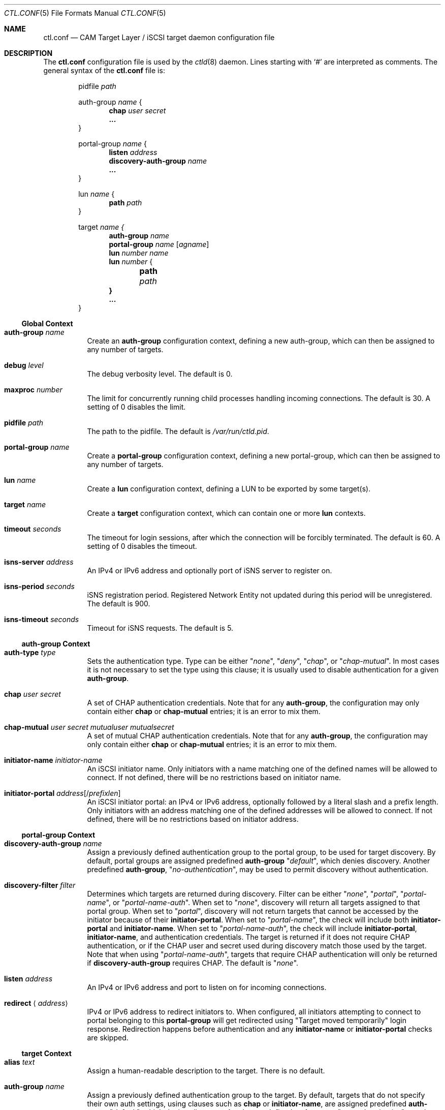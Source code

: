 .\" Copyright (c) 2012 The FreeBSD Foundation
.\" All rights reserved.
.\"
.\" This software was developed by Edward Tomasz Napierala under sponsorship
.\" from the FreeBSD Foundation.
.\"
.\" Redistribution and use in source and binary forms, with or without
.\" modification, are permitted provided that the following conditions
.\" are met:
.\" 1. Redistributions of source code must retain the above copyright
.\"    notice, this list of conditions and the following disclaimer.
.\" 2. Redistributions in binary form must reproduce the above copyright
.\"    notice, this list of conditions and the following disclaimer in the
.\"    documentation and/or other materials provided with the distribution.
.\"
.\" THIS SOFTWARE IS PROVIDED BY THE AUTHORS AND CONTRIBUTORS ``AS IS'' AND
.\" ANY EXPRESS OR IMPLIED WARRANTIES, INCLUDING, BUT NOT LIMITED TO, THE
.\" IMPLIED WARRANTIES OF MERCHANTABILITY AND FITNESS FOR A PARTICULAR PURPOSE
.\" ARE DISCLAIMED.  IN NO EVENT SHALL THE AUTHORS OR CONTRIBUTORS BE LIABLE
.\" FOR ANY DIRECT, INDIRECT, INCIDENTAL, SPECIAL, EXEMPLARY, OR CONSEQUENTIAL
.\" DAMAGES (INCLUDING, BUT NOT LIMITED TO, PROCUREMENT OF SUBSTITUTE GOODS
.\" OR SERVICES; LOSS OF USE, DATA, OR PROFITS; OR BUSINESS INTERRUPTION)
.\" HOWEVER CAUSED AND ON ANY THEORY OF LIABILITY, WHETHER IN CONTRACT, STRICT
.\" LIABILITY, OR TORT (INCLUDING NEGLIGENCE OR OTHERWISE) ARISING IN ANY WAY
.\" OUT OF THE USE OF THIS SOFTWARE, EVEN IF ADVISED OF THE POSSIBILITY OF
.\" SUCH DAMAGE.
.\"
.\" $FreeBSD$
.\"
.Dd February 6, 2015
.Dt CTL.CONF 5
.Os
.Sh NAME
.Nm ctl.conf
.Nd CAM Target Layer / iSCSI target daemon configuration file
.Sh DESCRIPTION
The
.Nm
configuration file is used by the
.Xr ctld 8
daemon.
Lines starting with
.Ql #
are interpreted as comments.
The general syntax of the
.Nm
file is:
.Bd -literal -offset indent
.No pidfile Ar path

.No auth-group Ar name No {
.Dl chap Ar user Ar secret
.Dl ...
}

.No portal-group Ar name No {
.Dl listen Ar address
.\".Dl listen-iser Ar address
.Dl discovery-auth-group Ar name
.Dl ...
}

.No lun Ar name No {
.Dl path Ar path
}

.No target Ar name {
.Dl auth-group Ar name
.Dl portal-group Ar name Op Ar agname
.Dl lun Ar number Ar name
.Dl lun Ar number No {
.Dl 	path Ar path
.Dl }
.Dl ...
}
.Ed
.Ss Global Context
.Bl -tag -width indent
.It Ic auth-group Ar name
Create an
.Sy auth-group
configuration context,
defining a new auth-group,
which can then be assigned to any number of targets.
.It Ic debug Ar level
The debug verbosity level.
The default is 0.
.It Ic maxproc Ar number
The limit for concurrently running child processes handling
incoming connections.
The default is 30.
A setting of 0 disables the limit.
.It Ic pidfile Ar path
The path to the pidfile.
The default is
.Pa /var/run/ctld.pid .
.It Ic portal-group Ar name
Create a
.Sy portal-group
configuration context,
defining a new portal-group,
which can then be assigned to any number of targets.
.It Ic lun Ar name
Create a
.Sy lun
configuration context, defining a LUN to be exported by some target(s).
.It Ic target Ar name
Create a
.Sy target
configuration context, which can contain one or more
.Sy lun
contexts.
.It Ic timeout Ar seconds
The timeout for login sessions, after which the connection
will be forcibly terminated.
The default is 60.
A setting of 0 disables the timeout.
.It Ic isns-server Ar address
An IPv4 or IPv6 address and optionally port of iSNS server to register on.
.It Ic isns-period Ar seconds
iSNS registration period.
Registered Network Entity not updated during this period will be unregistered.
The default is 900.
.It Ic isns-timeout Ar seconds
Timeout for iSNS requests.
The default is 5.
.El
.Ss auth-group Context
.Bl -tag -width indent
.It Ic auth-type Ar type
Sets the authentication type.
Type can be either
.Qq Ar none ,
.Qq Ar deny ,
.Qq Ar chap ,
or
.Qq Ar chap-mutual .
In most cases it is not necessary to set the type using this clause;
it is usually used to disable authentication for a given
.Sy auth-group .
.It Ic chap Ar user Ar secret
A set of CHAP authentication credentials.
Note that for any
.Sy auth-group ,
the configuration may only contain either
.Sy chap
or
.Sy chap-mutual
entries; it is an error to mix them.
.It Ic chap-mutual Ar user Ar secret Ar mutualuser Ar mutualsecret
A set of mutual CHAP authentication credentials.
Note that for any
.Sy auth-group ,
the configuration may only contain either
.Sy chap
or
.Sy chap-mutual
entries; it is an error to mix them.
.It Ic initiator-name Ar initiator-name
An iSCSI initiator name.
Only initiators with a name matching one of the defined
names will be allowed to connect.
If not defined, there will be no restrictions based on initiator
name.
.It Ic initiator-portal Ar address Ns Op / Ns Ar prefixlen
An iSCSI initiator portal: an IPv4 or IPv6 address, optionally
followed by a literal slash and a prefix length.
Only initiators with an address matching one of the defined
addresses will be allowed to connect.
If not defined, there will be no restrictions based on initiator
address.
.El
.Ss portal-group Context
.Bl -tag -width indent
.It Ic discovery-auth-group Ar name
Assign a previously defined authentication group to the portal group,
to be used for target discovery.
By default, portal groups are assigned predefined
.Sy auth-group
.Qq Ar default ,
which denies discovery.
Another predefined
.Sy auth-group ,
.Qq Ar no-authentication ,
may be used
to permit discovery without authentication.
.It Ic discovery-filter Ar filter
Determines which targets are returned during discovery.
Filter can be either
.Qq Ar none ,
.Qq Ar portal ,
.Qq Ar portal-name ,
or
.Qq Ar portal-name-auth .
When set to
.Qq Ar none ,
discovery will return all targets assigned to that portal group.
When set to
.Qq Ar portal ,
discovery will not return targets that cannot be accessed by the
initiator because of their
.Sy initiator-portal .
When set to
.Qq Ar portal-name ,
the check will include both
.Sy initiator-portal
and
.Sy initiator-name .
When set to
.Qq Ar portal-name-auth ,
the check will include
.Sy initiator-portal ,
.Sy initiator-name ,
and authentication credentials.
The target is returned if it does not require CHAP authentication,
or if the CHAP user and secret used during discovery match those
used by the target.
Note that when using
.Qq Ar portal-name-auth ,
targets that require CHAP authentication will only be returned if
.Sy discovery-auth-group
requires CHAP.
The default is
.Qq Ar none .
.It Ic listen Ar address
An IPv4 or IPv6 address and port to listen on for incoming connections.
.\".It Ic listen-iser Ar address
.\"An IPv4 or IPv6 address and port to listen on for incoming connections
.\"using iSER (iSCSI over RDMA) protocol.
.It Ic redirect Aq Ar address
IPv4 or IPv6 address to redirect initiators to.
When configured, all initiators attempting to connect to portal
belonging to this
.Sy portal-group
will get redirected using "Target moved temporarily" login response.
Redirection happens before authentication and any
.Sy initiator-name
or
.Sy initiator-portal
checks are skipped.
.El
.Ss target Context
.Bl -tag -width indent
.It Ic alias Ar text
Assign a human-readable description to the target.
There is no default.
.It Ic auth-group Ar name
Assign a previously defined authentication group to the target.
By default, targets that do not specify their own auth settings,
using clauses such as
.Sy chap
or
.Sy initiator-name ,
are assigned
predefined
.Sy auth-group
.Qq Ar default ,
which denies all access.
Another predefined
.Sy auth-group ,
.Qq Ar no-authentication ,
may be used to permit access
without authentication.
Note that targets must only use one of
.Sy auth-group , chap , No or Sy chap-mutual ;
it is a configuration error to mix multiple types in one target.
.It Ic auth-type Ar type
Sets the authentication type.
Type can be either
.Qq Ar none ,
.Qq Ar deny ,
.Qq Ar chap ,
or
.Qq Ar chap-mutual .
In most cases it is not necessary to set the type using this clause;
it is usually used to disable authentication for a given
.Sy target .
This clause is mutually exclusive with
.Sy auth-group ;
one cannot use
both in a single target.
.It Ic chap Ar user Ar secret
A set of CHAP authentication credentials.
Note that targets must only use one of
.Sy auth-group , chap , No or Sy chap-mutual ;
it is a configuration error to mix multiple types in one target.
.It Ic chap-mutual Ar user Ar secret Ar mutualuser Ar mutualsecret
A set of mutual CHAP authentication credentials.
Note that targets must only use one of
.Sy auth-group , chap , No or Sy chap-mutual ;
it is a configuration error to mix multiple types in one target.
.It Ic initiator-name Ar initiator-name
An iSCSI initiator name.
Only initiators with a name matching one of the defined
names will be allowed to connect.
If not defined, there will be no restrictions based on initiator
name.
This clause is mutually exclusive with
.Sy auth-group ;
one cannot use
both in a single target.
.It Ic initiator-portal Ar address Ns Op / Ns Ar prefixlen
An iSCSI initiator portal: an IPv4 or IPv6 address, optionally
followed by a literal slash and a prefix length.
Only initiators with an address matching one of the defined
addresses will be allowed to connect.
If not defined, there will be no restrictions based on initiator
address.
This clause is mutually exclusive with
.Sy auth-group ;
one cannot use
both in a single target.
.It Ic offload Ar driver
Define iSCSI hardware offload driver to use for this target.
.It Ic portal-group Ar name Op Ar agname
Assign a previously defined portal group to the target.
The default portal group is
.Qq Ar default ,
which makes the target available
on TCP port 3260 on all configured IPv4 and IPv6 addresses.
Optional second argument specifies auth group name for connections
to this specific portal group.
If second argument is not specified, target auth group is used.
.It Ic redirect Aq Ar address
IPv4 or IPv6 address to redirect initiators to.
When configured, all initiators attempting to connect to this target
will get redirected using "Target moved temporarily" login response.
Redirection happens after successful authentication.
.It Ic lun Ar number Ar name
Export previously defined
.Sy lun
by the parent target.
.It Ic lun Ar number
Create a
.Sy lun
configuration context, defining a LUN exported by the parent target.
.El
.Ss lun Context
.Bl -tag -width indent
.It Ic backend Ar block No | Ar ramdisk
The CTL backend to use for a given LUN.
Valid choices are
.Qq Ar block
and
.Qq Ar ramdisk ;
block is used for LUNs backed
by files or disk device nodes; ramdisk is a bitsink device, used mostly for
testing.
The default backend is block.
.It Ic blocksize Ar size
The blocksize visible to the initiator.
The default blocksize is 512.
.It Ic device-id Ar string
The SCSI Device Identification string presented to the initiator.
.It Ic option Ar name Ar value
The CTL-specific options passed to the kernel.
All CTL-specific options are documented in the
.Sx OPTIONS
section of
.Xr ctladm 8 .
.It Ic path Ar path
The path to the file or device node used to back the LUN.
.It Ic serial Ar string
The SCSI serial number presented to the initiator.
.It Ic size Ar size
The LUN size, in bytes.
.El
.Sh FILES
.Bl -tag -width ".Pa /etc/ctl.conf" -compact
.It Pa /etc/ctl.conf
The default location of the
.Xr ctld 8
configuration file.
.El
.Sh EXAMPLES
.Bd -literal
auth-group ag0 {
	chap-mutual "user" "secret" "mutualuser" "mutualsecret"
	chap-mutual "user2" "secret2" "mutualuser" "mutualsecret"
	initiator-portal 192.168.1.1/16
}

auth-group ag1 {
	auth-type none
	initiator-name "iqn.2012-06.com.example:initiatorhost1"
	initiator-name "iqn.2012-06.com.example:initiatorhost2"
	initiator-portal 192.168.1.1/24
	initiator-portal [2001:db8::de:ef]
}

portal-group pg0 {
	discovery-auth-group no-authentication
	listen 0.0.0.0:3260
	listen [::]:3260
	listen [fe80::be:ef]:3261
}

target iqn.2012-06.com.example:target0 {
	alias "Example target"
	auth-group no-authentication
	lun 0 {
		path /dev/zvol/tank/example_0
		blocksize 4096
		size 4G
	}
}

lun example_1 {
	path /dev/zvol/tank/example_1
}

target iqn.2012-06.com.example:target1 {
	chap chapuser chapsecret
	lun 0 example_1
}

target iqn.2012-06.com.example:target2 {
	auth-group ag0
	portal-group pg0
	lun 0 example_1
	lun 1 {
		path /dev/zvol/tank/example_2
		option foo bar
	}
}
.Ed
.Sh SEE ALSO
.Xr ctl 4 ,
.Xr ctladm 8 ,
.Xr ctld 8
.Sh AUTHORS
The
.Nm
configuration file functionality for
.Xr ctld 8
was developed by
.An Edward Tomasz Napierala Aq Mt trasz@FreeBSD.org
under sponsorship from the FreeBSD Foundation.
